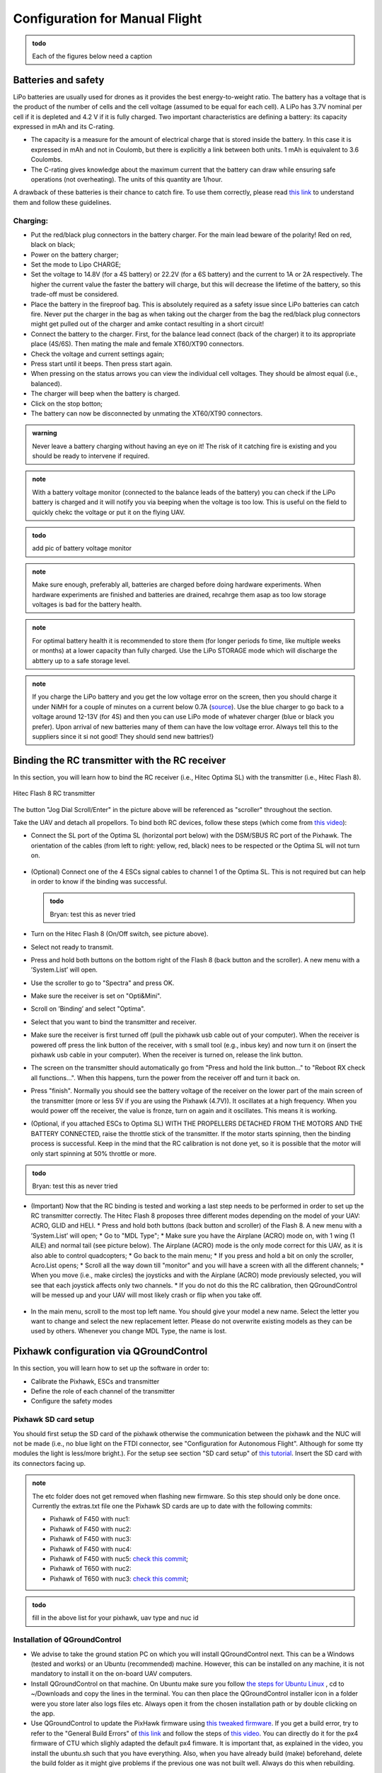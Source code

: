 Configuration for Manual Flight  
=====================================

.. admonition:: todo

  Each of the figures below need a caption

Batteries and safety
-------------------------------------
LiPo batteries are usually used for drones as it provides the best energy-to-weight ratio. 
The battery has a voltage that is the product of the number of cells and the cell voltage (assumed to be equal for each cell).
A LiPo has 3.7V nominal per cell if it is depleted and 4.2 V if it is fully charged. Two important characteristics are defining a battery: its capacity expressed in mAh and its C-rating. 

* The capacity is a measure for the amount of electrical charge that is stored inside the battery. In this case it is expressed in mAh and not in Coulomb, but there is explicitly a link between both units. 1 mAh is equivalent to 3.6 Coulombs.
* The C-rating gives knowledge about the maximum current that the battery can draw while ensuring safe operations (not overheating). The units of this quantity are 1/hour.

A drawback of these batteries is their chance to catch fire. To use them correctly, please read `this link <https://www.cnydrones.org/lipo-batteries-and-safety-for-beginners/>`__ to understand them and follow these guidelines.

Charging:
^^^^^^^^^^^
* Put the red/black plug connectors in the battery charger. For the main lead beware of the polarity! Red on red, black on black; 
* Power on the battery charger;
* Set the mode to Lipo CHARGE;
* Set the voltage to 14.8V (for a 4S battery) or 22.2V (for a 6S battery) and the current to 1A or 2A respectively. The higher the current value the faster the battery will charge, but this will decrease the lifetime of the battery, so this trade-off must be considered.
* Place the battery in the fireproof bag. This is absolutely required as a safety issue since LiPo batteries can catch fire. Never put the charger in the bag as when taking out the charger from the bag the red/black plug connectors might get pulled out of the charger and amke contact resulting in a short circuit! 
* Connect the battery to the charger. First, for the balance lead connect (back of the charger) it to its appropriate place (4S/6S). Then mating the male and female XT60/XT90 connectors. 
* Check the voltage and current settings again;
* Press start until it beeps. Then press start again.
* When pressing on the status arrows you can view the individual cell voltages. They should be almost equal (i.e., balanced).
* The charger will beep when the battery is charged.
* Click on the stop botton;
* The battery can now be disconnected by unmating the XT60/XT90 connectors.
		   
.. admonition:: warning

   Never leave a battery charging without having an eye on it! The risk of it catching fire is existing and you should be ready to intervene if required. 
   
.. admonition:: note
   
   With a battery voltage monitor (connected to the balance leads of the battery) you can check if the LiPo battery is charged and it will notify you via beeping when the voltage is too low. This is useful on the field to quickly chekc the voltage or put it on the flying UAV.

.. admonition:: todo
   
   add pic of battery voltage monitor
   
.. admonition:: note

   Make sure enough, preferably all, batteries are charged before doing hardware experiments. When hardware experiments are finished and batteries are drained, recahrge them asap as too low storage voltages is bad for the battery health. 

.. admonition:: note

   For optimal battery health it is recommended to store them (for longer periods fo time, like multiple weeks or months) at a lower capacity than fully charged. Use the LiPo STORAGE mode which will discharge the abttery up to a safe storage level.
  
.. admonition:: note
  
  If you charge the LiPo battery and you get the low voltage error on the screen, then you should charge it under NiMH for a couple of minutes on a current below 0.7A (`source <https://www.youtube.com/watch?v=clsBhxOo34Q>`__). Use the blue charger to go back to a voltage around 12-13V (for 4S) and then you can use LiPo mode of whatever charger (blue or black you prefer). Upon arrival of new batteries many of them can have the low voltage error. Always tell this to the suppliers since it si not good! They should send new battries!}

Binding the RC transmitter with the RC receiver
-------------------------------------------------
In this section, you will learn how to bind the RC receiver (i.e., Hitec Optima SL) with the transmitter (i.e., Hitec Flash 8).


.. figure:: _static/hitec_buttons.jpg
   :width: 800
   :alt: alternate text
   :align: center
   
   Hitec Flash 8 RC transmitter

The button "Jog Dial Scroll/Enter" in the picture above will be referenced as "scroller" throughout the section.

Take the UAV and detach all propellors.
To bind both RC devices, follow these steps (which come from `this video <https://www.youtube.com/watch?v=SzZXjZMq_po>`__):

* Connect the SL port of the Optima SL (horizontal port below) with the DSM/SBUS RC port of the Pixhawk. The orientation of the cables (from left to right: yellow, red, black) nees to be respected or the Optima SL will not turn on.

.. figure:: _static/optima_cable_order.jpg
   :width: 800
   :alt: alternate text
   :align: center

* (Optional) Connect one of the 4 ESCs signal cables to channel 1 of the
  Optima SL. This is not required but can help in order to know if the binding was successful.

  .. admonition:: todo

     Bryan: test this as never tried

* Turn on the Hitec Flash 8 (On/Off switch, see picture above).

* Select not ready to transmit.

* Press and hold both buttons on the bottom right of the Flash 8 (back button and the scroller). A new menu with a ’System.List’ will
  open.

* Use the scroller to go to "Spectra" and press OK.

* Make sure the receiver is set on "Opti&Mini".

* Scroll on ’Binding’ and select "Optima".

* Select that you want to bind the transmitter and receiver.

* Make sure the receiver is first turned off (pull the pixhawk usb cable out of your computer). When the receiver is powered off press the link button of the receiver, with s small tool (e.g., inbus key) and now turn  it on (insert the pixhawk usb cable in your computer). When the receiver is turned on, release the link button.

* The screen on the transmitter should automatically go from "Press and hold the link button..." to "Reboot RX check all functions...". When this happens, turn the power from the receiver off and turn it back on.

* Press "finish". Normally you should see the battery voltage of the receiver on the lower part of the main screen of the transmitter (more or less 5V if you are using the Pixhawk (4.7V)). It oscillates at a high frequency. When you would power off the receiver, the value is fronze, turn on again and it oscillates. This means it is working.

* (Optional, if you attached ESCs to Optima SL) WITH THE PROPELLERS DETACHED FROM THE MOTORS AND THE BATTERY CONNECTED, raise the throttle stick of the transmitter. If the motor starts spinning, then the binding process is successful. Keep in the mind that the RC calibration is not done yet, so it is possible that the motor will only start spinning at 50% throttle or more.

.. admonition:: todo

     Bryan: test this as never tried

* (Important) Now that the RC binding is tested and working a last step needs to be performed in order to set up the RC transmitter correctly. The Hitec Flash 8 proposes three different modes depending on the model of your UAV: ACRO, GLID and HELI. 
  * Press and hold both buttons (back button and scroller) of the Flash 8. A new menu with a ’System.List’ will open;
  * Go to "MDL Type";
  * Make sure you have the Airplane (ACRO) mode on, with 1 wing (1 AILE) and normal tail (see picture below). The Airplane (ACRO) mode is the only mode correct for this UAV, as it is also able to control quadcopters;
  * Go back to the main menu;
  * If you press and hold a bit on only the scroller, Acro.List opens;
  * Scroll all the way down till "monitor" and you will have a screen with all the different channels;
  * When you move (i.e., make circles) the joysticks and with the Airplane (ACRO) mode previously selected, you will see that each joystick affects only two channels.
  * If you do not do this the RC calibration, then QGroundControl will be messed up and your UAV will most likely crash or flip when you take off.

.. figure:: _static/transmitter_mode.jpg
   :width: 800
   :alt: alternate text
   :align: center

* In the main menu, scroll to the most top left name. You should give your model a new name. Select the letter you want to change and select the new replacement letter. Please do not overwrite existing models as they can be used by others. Whenever you change MDL Type, the name is lost.
  

Pixhawk configuration via QGroundControl
------------------------------------------

In this section, you will learn how to set up the software in order to:

* Calibrate the Pixhawk, ESCs and transmitter

* Define the role of each channel of the transmitter

* Configure the safety modes


Pixhawk SD card setup
^^^^^^^^^^^^^^^^^^^^^^^

You should first setup the SD card of the pixhawk otherwise the communication between the pixhawk and the NUC will not be made (i.e., no blue light on the FTDI connector, see "Configuration for Autonomous Flight". Although for some tty modules the light is less/more bright.). For the setup see section "SD card setup" of `this tutorial <https://ctu-mrs.github.io/docs/hardware/px4_configuration.html#sd-card-setup>`__. Insert the SD card with its connectors facing up.

.. admonition:: note

  The etc folder does not get removed when flashing new firmware. So this step should only be done once. Currently the extras.txt file one the Pixhawk SD cards are up to date with the following commits:

  * Pixhawk of F450 with nuc1: 
  * Pixhawk of F450 with nuc2: 
  * Pixhawk of F450 with nuc3: 
  * Pixhawk of F450 with nuc4: 
  * Pixhawk of F450 with nuc5: `check this commit <https://github.com/ctu-mrs/uav_core/commit/826c77c2c942b273a3e8b19ff5a062edfd23d294>`__;
  * Pixhawk of T650 with nuc2: 
  * Pixhawk of T650 with nuc3: `check this commit <https://github.com/ctu-mrs/uav_core/commit/826c77c2c942b273a3e8b19ff5a062edfd23d294>`__;


.. admonition:: todo

  fill in the above list for your pixhawk, uav type and nuc id


Installation of QGroundControl
^^^^^^^^^^^^^^^^^^^^^^^^^^^^^^^^

* We advise to take the ground station PC on which you will install QGroundControl next. This can be a Windows (tested and works) or an Ubuntu (recommended) machine. However, this can be installed on any machine, it is not mandatory to install it on the on-board UAV computers.
* Install QGroundControl on that machine. On Ubuntu make sure you follow `the steps for Ubuntu Linux <https://docs.qgroundcontrol.com/master/en/getting_started/download_and_install.html#ubuntu>`__ , cd to ~/Downloads and copy the lines in the terminal. You can then place the QGroundControl installer icon in a folder were you store later also logs files etc. Always open it from the chosen installation path or by double clicking on the app.
* Use QGroundControl to update the PixHawk firmware using `this tweaked firmware <https://ctu-mrs.github.io/docs/hardware/px4_firmware.html>`__. If you get a build error, try to refer to the "General Build Errors" of `this link <https://docs.px4.io/master/en/dev_setup/building_px4.html>`__ and follow the steps of `this video <https://docs.px4.io/master/en/dev_setup/dev_env_linux_ubuntu.html>`__. You can directly do it for the px4 firmware of CTU which slighly adapted the default px4 fimware. It is important that, as explained in the video, you install the ubuntu.sh such that you have everything. Also, when you have already build (make) beforehand, delete the build folder as it might give problems if the previous one was not built well. Always do this when rebuilding.

.. admonition:: note
  
  Fill in the version(s) of QGroundControl installed on your machines. You can do this by opening QGroundControl, clicking on the icon on the top left and the version number is displayed below.

  Ground station machines with QGroundControl:

  * Lenovo laptop Bryan: v4.2.3 (used), Development HEAD:78cf9bbe6 2021-05-06 10:49:59 -0700;
  * nuc6: TODO;

  The QGroundControl version and the `ctu-mrs/px4_firmware version <https://github.com/ctu-mrs/px4_firmware>`__ used to upgrade the firmware on each pixhawk:

  * Pixhawk of F450 with nuc1: 
  * Pixhawk of F450 with nuc2: 
  * Pixhawk of F450 with nuc3: 
  * Pixhawk of F450 with nuc4: 
  * Pixhawk of F450 with nuc5: GQC v4.2.3 used for `px4_firmware 7c37433 <https://github.com/ctu-mrs/px4_firmware/commit/7c374335db9ae7479f7fe2587a8e64fb9f0df3d5>`__;
  * Pixhawk of T650 with nuc2: 
  * Pixhawk of T650 with nuc3: QGC v4.2.3 used for `px4_firmware 7c37433 <https://github.com/ctu-mrs/px4_firmware/commit/7c374335db9ae7479f7fe2587a8e64fb9f0df3d5>`__;

  Make sure all UAVs are configured with the same px4 firmware versions.

.. admonition:: todo

  fill in the lists above.

* in QGroundControl, select vehicle setup, firmware, plug and unplug pixhawk,Flight Stack PX4 Pro some version, check Advanced Settings, choose custom firmware file, click OK, and select in the build folder the .px4 file. Wait untill the upgrade is complete and then you will go to summary tab automatically while the pixhawk reboots. Once the gps is connected, you will hear a beep.

Calibrations
^^^^^^^^^^^^^^

.. admonition:: note

  You can slide  vertically by left clicking and scrolling.

* In the Airframe tab, set the airframe type to quadrotor x, "Generic Quadrotor". 

* Make sure that the Pixhawk is firmly installed in the UAV frame, does not move relative to the UAV, and is leveled (i.e., parallel with the ground) as good as possible.

* In the "sensors" tab, calibrate the compass, gyroscope, accelerometer and level horizon. To do so, follow the steps asked by QGroundControl. 

.. admonition:: note

  It is adviced use a long usb cable to connect the pixhawk to the nuc and ensure there is leveled ground and enough space to move the UAV.
  Make sure to keep the front of the UAV (i.e., in the front direction of the pixhawk which is typically indicated on the UAV by the red legs, arms or tape) as shown by QGroundControl.

* Power on your transmitter, select yes for ready to transmit, and assign the channels on the transmitter (i.e., press both back button and scroller and select ’Channels’) such that each channel is paired with the correct function, according to the next figures taken from `this tutorial <https://ctu-mrs.github.io/docs/hardware/px4_configuration.html#sw-setup>`__. You always want to joystick channels without a return spring to be assigned to the throttle and yaw, the other two with a return spring to the roll and pitch.

.. figure:: _static/channels_functions.jpg
   :width: 800
   :alt: alternate text
   :align: center

   Table summarizing the required channels to functions assignments

.. figure:: _static/switch_indication.jpg
   :width: 800
   :alt: alternate text
   :align: center

   Transmitter channels and thei functions. The HitecFlash 8 looks similar.

.. figure:: _static/channels_screen.jpg
   :width: 800
   :alt: alternate text
   :align: center

   channels to functions assignments on Hitec Flash 8 transmitter 

* In the "Radio" section, calibrate your transmitter with the Calibrate button in QGroundControl in Mode 2 (not mode 1). You need to use mode 2 for this transmitter since the throttle and yaw are on the left stick. If the transmitter is correctly binded with the receiver and the receiver correctly connected with the Pixhawk, you should see the channel monitor on the left, with the channels moving while playing with the joysticks and switches, see next figure.
  Make sure that each joystick toggle the right motion (left joystick : up-down = thrust and left-right = yaw; right joystick : up-down = pitch and left-right = roll).

.. figure:: _static/radio_QGC.png
   :width: 800
   :alt: alternate text
   :align: center


* Setup the flight modes as in the next figure. Play with the joysticks and switches and see if it moves the right channels on QGroundControl. Same remark as before for the appearance of the channel monitor.

.. figure:: _static/flight_mode_QGC.png
   :width: 800
   :alt: alternate text
   :align: center

* In the "Power" section set the number of cells of your battery (e.g., 6 for the T650 UAV, 4 for the F450 UAV). Set the empty voltage to 3.7V (= nominal 6*3.7V=22.2V for 6s) and 4.20V as full voltage (= 25.2V for fully charged 6S battery).

.. figure:: _static/power_QGC.png
   :width: 800
   :alt: alternate text
   :align: center

* Calibrate your ESCs in the "Power" section. The "Power" icon may stay red, but this can be ignored. Make sure the battery is charged and correctly placed on the UAV. Begin with the battery disconnected and connect it when asked by QGroundControl.

* In the "Motors" section, test the motors. Make sure the propellers are NOT attached to the motors. Make sure the GPS is connected to the Pixhawk and click the switch button on the GPS module or the motors will not start spinning. If you encounter problems, try the steps explained `here <https://discuss.px4.io/t/motor-test-command-denied/19168/16>`__. Check if the motor order and spinning direction are the same than in next figure (refer to number on motor and not the A,B,C,D). To easily check the spinning direction, attach some tape on the rotation axes of the motors. For motors spinning in the wrong direction, swap 2 phases of the motors (i.e.,cables between the motor and its ESC).

.. figure:: _static/motor_order.jpg
   :width: 800
   :alt: alternate text
   :align: center

.. admonition:: todo

  improve above figure quality

Safety setup
^^^^^^^^^^^^^

In "Safety" section, configure the following failsafe actions: 

* Low Battery Failsafe Trigger, select "Warning".

* RC Loss Failsafe Trigger, select "Land mode".

* Return to Launch Settings, select "Land immediately" then in "climb to attitude of", write 1.5m.

* Leave other values in default.

.. figure:: _static/safety1_QGC.png
   :width: 800
   :alt: alternate text
   :align: center

.. figure:: _static/safety2_QGC.png
   :width: 800
   :alt: alternate text
   :align: center

The last thing to do is to setup the RC loss failsafe. This failsafe is activated when the UAV is flying manually and the RC signal is lost, which is detected by the PixHawk.

* Turn the RC transmitter and receiver on.

* Push the RC transmitter’s throttle stick to the lowest level.

* Press the button on the RC receiver until the red LED turns off. Then release the button. The red
  and blue LEDs will start flashing for a while. This will save the current RC configuration as the
  output which the RC receiver produces when RC signal is lost.

* Go to the ’Parameters’ section of QGroundControl, Radio Calibration
  sub tab, and set parameter ’RC_MAP_FAILSAFE’ to ’Channel2’ and ’RC_FAILS_THR’ to ’950us’.

.. figure:: _static/parameters_QGC.png
   :width: 800
   :alt: alternate text
   :align: center


* Restart the PixHawk. Now when you turn off the RC transmitter, QGroundControl should report "manual control lost" and when you turn your RC back on, either it reports "manual control regained" or not. In both case you should however see it is working again (for example by playing with the joysticks and check if the channel monitor moves in radio).

In the "Summary" section, you should see the same parameters as the next figure:

.. figure:: _static/summary_QGC.png
   :width: 800
   :alt: alternate text
   :align: center

Now you can attach the propellers to the UAV. You are now ready to manually teleoperate the UAV via the transmitter!
